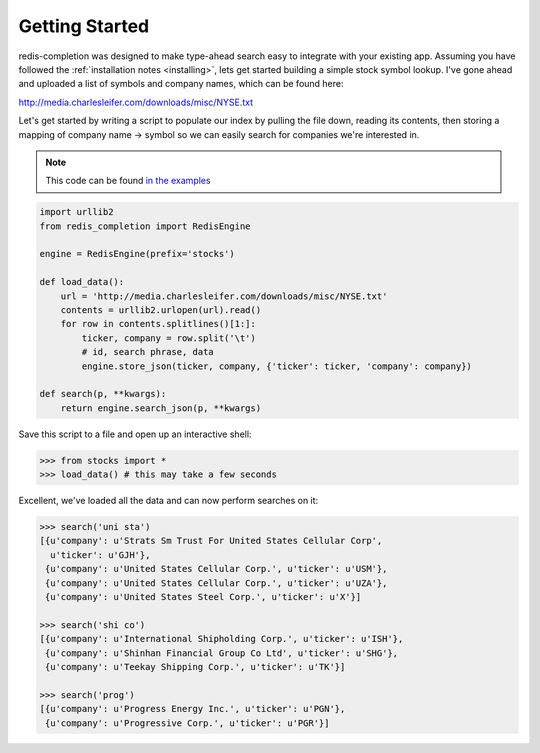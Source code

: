 .. _getting_started:

Getting Started
===============

redis-completion was designed to make type-ahead search easy to integrate with
your existing app.  Assuming you have followed the :ref:`installation notes <installing>`,
lets get started building a simple stock symbol lookup.  I've gone ahead and uploaded
a list of symbols and company names, which can be found here:

http://media.charlesleifer.com/downloads/misc/NYSE.txt

Let's get started by writing a script to populate our index by pulling the file
down, reading its contents, then storing a mapping of company name -> symbol so
we can easily search for companies we're interested in.

.. note:: This code can be found `in the examples <https://github.com/coleifer/redis-completion/blob/master/examples/stocks.py>`_

.. code-block:: python

    import urllib2
    from redis_completion import RedisEngine

    engine = RedisEngine(prefix='stocks')

    def load_data():
        url = 'http://media.charlesleifer.com/downloads/misc/NYSE.txt'
        contents = urllib2.urlopen(url).read()
        for row in contents.splitlines()[1:]:
            ticker, company = row.split('\t')
            # id, search phrase, data
            engine.store_json(ticker, company, {'ticker': ticker, 'company': company})

    def search(p, **kwargs):
        return engine.search_json(p, **kwargs)

Save this script to a file and open up an interactive shell:

.. code-block:: python

    >>> from stocks import *
    >>> load_data() # this may take a few seconds

Excellent, we've loaded all the data and can now perform searches on it:

.. code-block:: python

    >>> search('uni sta')
    [{u'company': u'Strats Sm Trust For United States Cellular Corp',
      u'ticker': u'GJH'},
     {u'company': u'United States Cellular Corp.', u'ticker': u'USM'},
     {u'company': u'United States Cellular Corp.', u'ticker': u'UZA'},
     {u'company': u'United States Steel Corp.', u'ticker': u'X'}]

    >>> search('shi co')
    [{u'company': u'International Shipholding Corp.', u'ticker': u'ISH'},
     {u'company': u'Shinhan Financial Group Co Ltd', u'ticker': u'SHG'},
     {u'company': u'Teekay Shipping Corp.', u'ticker': u'TK'}]

    >>> search('prog')
    [{u'company': u'Progress Energy Inc.', u'ticker': u'PGN'},
     {u'company': u'Progressive Corp.', u'ticker': u'PGR'}]
